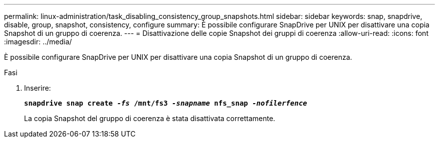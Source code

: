 ---
permalink: linux-administration/task_disabling_consistency_group_snapshots.html 
sidebar: sidebar 
keywords: snap, snapdrive, disable, group, snapshot, consistency, configure 
summary: È possibile configurare SnapDrive per UNIX per disattivare una copia Snapshot di un gruppo di coerenza. 
---
= Disattivazione delle copie Snapshot dei gruppi di coerenza
:allow-uri-read: 
:icons: font
:imagesdir: ../media/


[role="lead"]
È possibile configurare SnapDrive per UNIX per disattivare una copia Snapshot di un gruppo di coerenza.

.Fasi
. Inserire:
+
`*snapdrive snap create _-fs_ /mnt/fs3 _-snapname_ nfs_snap _-nofilerfence_*`

+
La copia Snapshot del gruppo di coerenza è stata disattivata correttamente.


